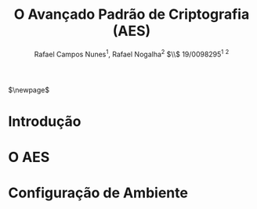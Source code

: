 #+LATEX_HEADER: \usepackage{indentfirst}
#+LATEX_HEADER: \usepackage{libertine}
#+LATEX_HEADER: \usepackage{tkz-graph}
#+LATEX_HEADER: \usepackage[usenames,dvipsnames]{xcolor}
#+LATEX_HEADER: \usepackage[left=3cm,bottom=3cm,top=2cm,right=2cm]{geometry}

#+TITLE: O Avançado Padrão de Criptografia (AES)
#+AUTHOR: Rafael Campos Nunes$^1$, Rafael Nogalha$^2$ $\\$ 19/0098295$^1$ $^2$
#+DATE:

$\newpage$

* Introdução

* O AES

* Configuração de Ambiente
